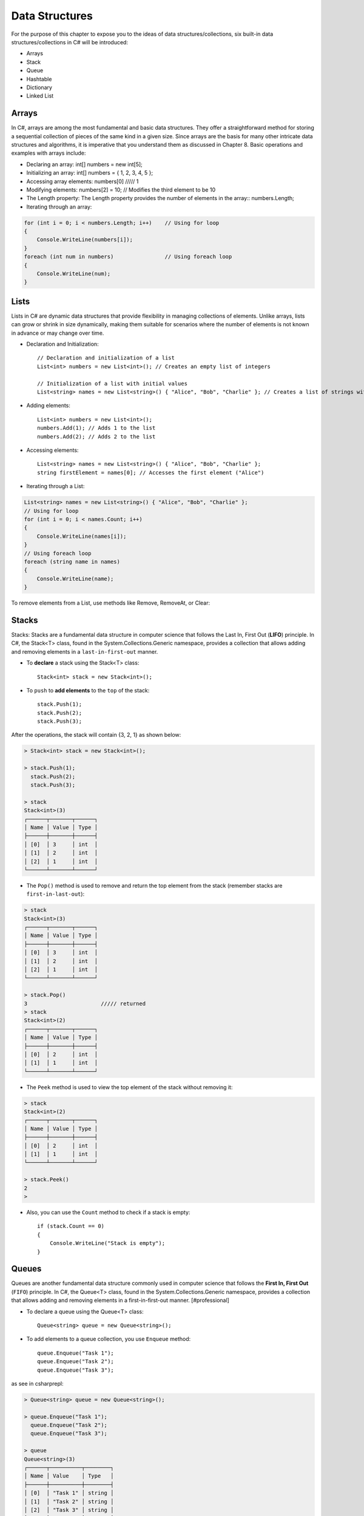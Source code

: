 Data Structures 
========================================

For the purpose of this chapter to expose you to the ideas of data structures/collections, 
six built-in data structures/collections in C# will be introduced:

- Arrays
- Stack
- Queue
- Hashtable
- Dictionary
- Linked List

Arrays
~~~~~~~~

In C#, arrays are among the most fundamental and basic data structures. They offer a 
straightforward method for storing a sequential collection of pieces of the same 
kind in a given size. Since arrays are the basis for many other intricate data 
structures and algorithms, it is imperative that you understand them as discussed 
in Chapter 8. Basic operations and examples with arrays include:

- Declaring an array: int[] numbers = new int[5];
- Initializing an array: int[] numbers = { 1, 2, 3, 4, 5 };
- Accessing array elements: numbers[0]   ///// 1
- Modifying elements: numbers[2] = 10; // Modifies the third element to be 10
- The Length property: The Length property provides the number of elements in the array::
  numbers.Length;
- Iterating through an array:
  
.. code-block:: csharp        

    for (int i = 0; i < numbers.Length; i++)    // Using for loop
    {
        Console.WriteLine(numbers[i]);
    }
    foreach (int num in numbers)                // Using foreach loop
    {
        Console.WriteLine(num);
    }

Lists
~~~~~~~~

Lists in C# are dynamic data structures that provide flexibility in managing 
collections of elements. Unlike arrays, lists can grow or shrink in size 
dynamically, making them suitable for scenarios where the number of elements is 
not known in advance or may change over time.

- Declaration and Initialization::
  
    // Declaration and initialization of a list
    List<int> numbers = new List<int>(); // Creates an empty list of integers

    // Initialization of a list with initial values
    List<string> names = new List<string>() { "Alice", "Bob", "Charlie" }; // Creates a list of strings with initial values
- Adding elements:: 
  
    List<int> numbers = new List<int>();
    numbers.Add(1); // Adds 1 to the list
    numbers.Add(2); // Adds 2 to the list

- Accessing elements::

    List<string> names = new List<string>() { "Alice", "Bob", "Charlie" };
    string firstElement = names[0]; // Accesses the first element ("Alice")

- Iterating through a List:
    
.. code-block:: csharp

    List<string> names = new List<string>() { "Alice", "Bob", "Charlie" };
    // Using for loop
    for (int i = 0; i < names.Count; i++)
    {
        Console.WriteLine(names[i]);
    }
    // Using foreach loop
    foreach (string name in names)
    {
        Console.WriteLine(name);
    }


To remove elements from a List, use methods like Remove, RemoveAt, or Clear:


Stacks
~~~~~~~~

Stacks:
Stacks are a fundamental data structure in computer science that follows the 
Last In, First Out (**LIFO**) principle. In C#, the Stack<T> class, found 
in the System.Collections.Generic namespace, provides a collection that allows 
adding and removing elements in a ``last-in-first-out`` manner.

- To **declare** a stack using the Stack<T> class::

    Stack<int> stack = new Stack<int>();

- To ``push`` to **add elements** to the ``top`` of the stack::

    stack.Push(1);
    stack.Push(2);
    stack.Push(3);

After the operations, the stack will contain {3, 2, 1} as shown below:

.. code-block:: bash

    > Stack<int> stack = new Stack<int>();

    > stack.Push(1); 
      stack.Push(2); 
      stack.Push(3);

    > stack
    Stack<int>(3)
    ┌──────┬───────┬──────┐
    │ Name │ Value │ Type │
    ├──────┼───────┼──────┤
    │ [0]  │ 3     │ int  │
    │ [1]  │ 2     │ int  │
    │ [2]  │ 1     │ int  │
    └──────┴───────┴──────┘

- The ``Pop()`` method is used to remove and return the top element from the stack 
  (remember stacks are ``first-in-last-out``):

.. code-block:: bash

    > stack
    Stack<int>(3)
    ┌──────┬───────┬──────┐
    │ Name │ Value │ Type │
    ├──────┼───────┼──────┤
    │ [0]  │ 3     │ int  │
    │ [1]  │ 2     │ int  │
    │ [2]  │ 1     │ int  │
    └──────┴───────┴──────┘

    > stack.Pop()
    3                       ///// returned
    > stack      
    Stack<int>(2)
    ┌──────┬───────┬──────┐
    │ Name │ Value │ Type │
    ├──────┼───────┼──────┤
    │ [0]  │ 2     │ int  │
    │ [1]  │ 1     │ int  │
    └──────┴───────┴──────┘


- The ``Peek`` method is used to view the top element of the stack without removing it:

.. code-block:: bash

    > stack      
    Stack<int>(2)
    ┌──────┬───────┬──────┐
    │ Name │ Value │ Type │
    ├──────┼───────┼──────┤
    │ [0]  │ 2     │ int  │
    │ [1]  │ 1     │ int  │
    └──────┴───────┴──────┘

    > stack.Peek()
    2
    > 

- Also, you can use the ``Count`` method to check if a stack is empty::

    if (stack.Count == 0)
    {
        Console.WriteLine("Stack is empty");
    }


Queues
~~~~~~~~

Queues are another fundamental data structure commonly used in computer science 
that follows the **First In, First Out** (``FIFO``) principle. In C#, the Queue<T> class, 
found in the System.Collections.Generic namespace, provides a collection that 
allows adding and removing elements in a first-in-first-out manner. [#professional]

- To declare a queue using the Queue<T> class::

    Queue<string> queue = new Queue<string>();

- To add elements to a queue collection, you use ``Enqueue`` method::

    queue.Enqueue("Task 1");
    queue.Enqueue("Task 2");
    queue.Enqueue("Task 3");

as see in csharprepl:

.. code-block:: bash

    > Queue<string> queue = new Queue<string>();

    > queue.Enqueue("Task 1"); 
      queue.Enqueue("Task 2"); 
      queue.Enqueue("Task 3");

    > queue
    Queue<string>(3)
    ┌──────┬──────────┬────────┐
    │ Name │ Value    │ Type   │
    ├──────┼──────────┼────────┤
    │ [0]  │ "Task 1" │ string │
    │ [1]  │ "Task 2" │ string │
    │ [2]  │ "Task 3" │ string │
    └──────┴──────────┴────────┘

- In contrast to ``Enqueue``, the ``Dequeue`` method is used to remove and return the 
  front element from the queue:

.. code-block:: console

    > queue
    Queue<string>(3)
    ┌──────┬──────────┬────────┐
    │ Name │ Value    │ Type   │
    ├──────┼──────────┼────────┤
    │ [0]  │ "Task 1" │ string │
    │ [1]  │ "Task 2" │ string │
    │ [2]  │ "Task 3" │ string │
    └──────┴──────────┴────────┘

    > queue.Dequeue()     
    "Task 1"
    > 
    > queue
    Queue<string>(2)
    ┌──────┬──────────┬────────┐
    │ Name │ Value    │ Type   │
    ├──────┼──────────┼────────┤
    │ [0]  │ "Task 2" │ string │
    │ [1]  │ "Task 3" │ string │
    └──────┴──────────┴────────┘

- Also, to check if a queue is empty, use the ``Count()`` method::

     if (queue.Count == 0)
    {
        Console.WriteLine("Queue is empty");
    }


